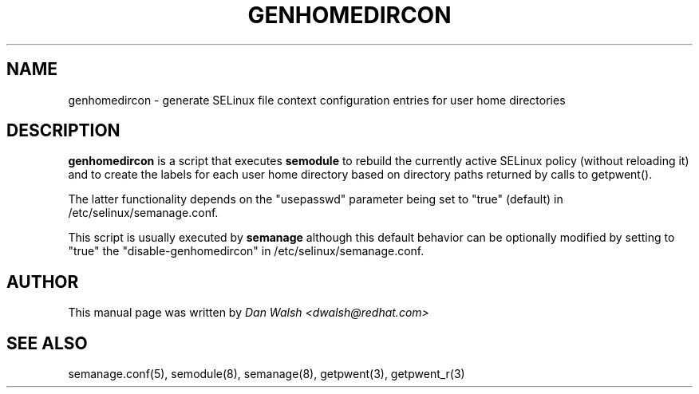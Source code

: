 .TH GENHOMEDIRCON "8" "Sep 2011" "Security Enhanced Linux" "SELinux"
.SH NAME
genhomedircon \- generate SELinux file context configuration entries for user home directories
.SH DESCRIPTION
.B genhomedircon
is a script that executes
.B semodule
to rebuild the currently active SELinux policy (without reloading it) and to create the
labels for each user home directory based on directory paths returned by calls to getpwent().

The latter functionality depends on the "usepasswd" parameter being set to "true" (default)
in /etc/selinux/semanage.conf.

This script is usually executed by
.B semanage
although this default behavior can be optionally modified by setting to "true" the
"disable-genhomedircon" in /etc/selinux/semanage.conf.

.SH AUTHOR
This manual page was written by
.I Dan Walsh <dwalsh@redhat.com>

.SH "SEE ALSO"
semanage.conf(5), semodule(8), semanage(8), getpwent(3), getpwent_r(3)
